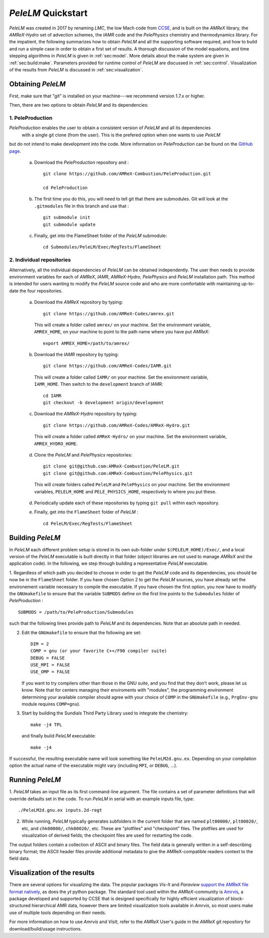 .. highlight:: rst

..  _sec:QUICKSTART:

`PeleLM` Quickstart
===================
`PeleLM` was created in 2017 by renaming `LMC`, the low Mach code from `CCSE <https://ccse.lbl.gov>`_, 
and is built on the `AMReX` library, the `AMReX-Hydro` set of advection schemes, the `IAMR` code and the `PelePhysics` chemistry and thermodynamics library.
For the impatient, the following summarizes how to obtain `PeleLM` and all the supporting software
required, and how to build and run a simple case in order to obtain a first set of results.
A thorough discussion of the model equations, and time stepping algorithms in `PeleLM` is
given in :ref:`sec:model`.  More details about the make system are given in :ref:`sec:build:make`.
Parameters provided for runtime control of `PeleLM` are discussed in :ref:`sec:control`.  Visualization
of the results from `PeleLM` is discussed in :ref:`sec:visualization`.

Obtaining `PeleLM`
------------------

First, make sure that "git" is installed on your machine---we recommend version 1.7.x or higher.

Then, there are two options to obtain `PeleLM` and its dependencies:

1. PeleProduction
^^^^^^^^^^^^^^^^^

`PeleProduction` enables the user to obtain a consistent version of `PeleLM` and all its dependencies
 with a single git clone (from the user). This is the prefered option when one wants to use `PeleLM` 
but do not intend to make development into the code. More information on `PeleProduction` can be found 
on the `GitHub page <https://github.com/AMReX-Combustion/PeleProduction.git>`_.

   a. Download the `PeleProduction` repository and : ::

        git clone https://github.com/AMReX-Combustion/PeleProduction.git 

        cd PeleProduction 

   b. The first time you do this, you will need to tell git that there are submodules. Git will look at the ``.gitmodules`` file in this branch and use that : ::

        git submodule init
        git submodule update 

   c. Finally, get into the FlameSheet folder of the `PeleLM` submodule: ::

        cd Submodules/PeleLM/Exec/RegTests/FlameSheet

2. Individual repositories
^^^^^^^^^^^^^^^^^^^^^^^^^^

Alternatively, all the individual dependencies of `PeleLM` can be obtained independently.
The user then needs to provide environment variables for each of `AMReX`, `IAMR`, `AMReX-Hydro`, `PelePhysics` and `PeleLM` installation path.
This method is intended for users wanting to modify the `PeleLM` source code and who are more comfortable with maintaining up-to-date the four repositories.

   a. Download the `AMReX` repository by typing: ::

        git clone https://github.com/AMReX-Codes/amrex.git

     This will create a folder called ``amrex/`` on your machine. Set the environment variable, ``AMREX_HOME``, on your
     machine to point to the path name where you have put `AMReX`::

        export AMREX_HOME=/path/to/amrex/
        
   b. Download the `IAMR` repository by typing: ::

        git clone https://github.com/AMReX-Codes/IAMR.git
    
     This will create a folder called ``IAMR/`` on your machine.
     Set the environment variable, ``IAMR_HOME``.
     Then switch to the ``development`` branch of IAMR: ::
     
        cd IAMR
        git checkout -b development origin/development

   c. Download the `AMReX-Hydro` repository by typing: ::

        git clone https://github.com/AMReX-Codes/AMReX-Hydro.git
    
     This will create a folder called ``AMReX-Hydro/`` on your machine.
     Set the environment variable, ``AMREX_HYDRO_HOME``.

   d. Clone the `PeleLM` and `PelePhysics` repositories: ::

        git clone git@github.com:AMReX-Combustion/PeleLM.git
        git clone git@github.com:AMReX-Combustion/PelePhysics.git

     This will create folders called ``PeleLM`` and ``PelePhysics`` on your machine.
     Set the environment variables, ``PELELM_HOME`` and ``PELE_PHYSICS_HOME``, respectively to where you put these.

   d. Periodically update each of these repositories by typing ``git pull`` within each repository.

   e. Finally, get into the ``FlameSheet`` folder of `PeleLM` : ::

        cd PeleLM/Exec/RegTests/FlameSheet

Building `PeleLM`
-----------------

In `PeleLM` each different problem setup is stored in its own
sub-folder under ``$(PELELM_HOME)/Exec/``, and a local version of the 
`PeleLM` executable is built directly in that folder (object libraries are not used to manage `AMReX`
and the application code).  In the following, we step through building a representative `PeleLM` executable.

1. Regardless of which path you decided to choose in order to get the `PeleLM` code and its dependencies, you should be now be in the ``FlameSheet`` folder.
If you have chosen Option 2 to get the `PeleLM` sources, you have already set the environement variable necessary to compile the executable.
If you have chosen the first option, you now have to modify the ``GNUmakefile`` to ensure that the variable ``SUBMODS`` define on the first line
points to the ``Submodules`` folder of `PeleProduction` : ::

    SUBMODS = /path/to/PeleProduction/Submodules

such that the following lines provide path to `PeleLM` and its dependencies. Note that an absolute path in needed.

2. Edit the ``GNUmakefile`` to ensure that the following are set: ::

    DIM = 2
    COMP = gnu (or your favorite C++/F90 compiler suite)
    DEBUG = FALSE
    USE_MPI = FALSE
    USE_OMP = FALSE

   If you want to try compilers other than those in the GNU suite, and you find that they don't
   work, please let us know.  Note that for centers managing their enviroments with "modules", the
   programming environment determining your available compiler should agree with your choice of ``COMP``
   in the ``GNUmakefile`` (e.g., ``PrgEnv-gnu`` module requires ``COMP=gnu``).

3. Start by building the Sundials Third Party Library used to integrate the chemistry: ::
   
    make -j4 TPL

   and finally build `PeleLM` executable: ::

    make -j4

If successful, the resulting executable name will look something like ``PeleLM2d.gnu.ex``. Depending on your
compilation option the actual name of the executable might vary (including ``MPI``, or ``DEBUG``, ...).

Running `PeleLM`
----------------

1. `PeleLM` takes an input file as its first command-line argument.  The file
contains a set of parameter definitions that will override defaults set in the code.
To run `PeleLM` in serial with an example inputs file, type::

    ./PeleLM2d.gnu.ex inputs.2d-regt

2. While running, `PeleLM` typically generates subfolders in the current folder that are named ``plt00000/``, ``plt00020/``, etc, and ``chk00000/``, ``chk00020/``, etc. These are "plotfiles" and "checkpoint" files. The plotfiles are used for visualization of derived fields; the checkpoint files are used for restarting the code.


The output folders contain a collection of ASCII and binary files.  The field data is generally written in a self-describing binary format; the ASCII header files provide additional metadata to give the AMReX-compatible readers context to the field data.


Visualization of the results
----------------------------

There are several options for visualizing the data.  The popular
packages `Vis-It` and `Paraview` `support the AMReX file format natively <https://amrex-codes.github.io/amrex/docs_html/Visualization_Chapter.html>`_,
as does the `yt` python package.  The standard tool used within the
`AMReX`-community is `Amrvis <https://github.com/AMReX-Codes/Amrvis>`_, a package developed and supported 
by CCSE that is designed specifically for highly efficient visualization
of block-structured hierarchical AMR data, however there are limited visualization
tools available in `Amrvis`, so most users make use of multiple tools depending on their needs.

For more information on how to use `Amrvis` and `VisIt`, refer to the `AMReX`
User's guide in the `AMReX` git repository for download/build/usage instructions.
